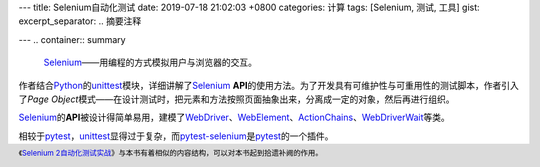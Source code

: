 ---
title: Selenium自动化测试
date: 2019-07-18 21:02:03 +0800
categories: 计算
tags: [Selenium, 测试, 工具]
gist: 
excerpt_separator: .. 摘要注释

---
.. container:: summary

    Selenium_\ ——用编程的方式模拟用户与浏览器的交互。

.. _Selenium: https://www.seleniumhq.org/

.. 摘要注释

作者结合\ Python_\ 的\ unittest_\ 模块，详细讲解了\ Selenium_ **API**\ 的使用方法。为了开发具有可维护性与可重用性的测试脚本，作者引入了\ *Page Object*\ 模式——在设计测试时，把元素和方法按照页面抽象出来，分离成一定的对象，然后再进行组织。

Selenium_\ 的\ **API**\ 被设计得简单易用，建模了\ WebDriver_\ 、\ WebElement_\ 、\ ActionChains_\ 、\ WebDriverWait_\ 等类。

相较于\ pytest_\ ，\ unittest_\ 显得过于复杂，而\ pytest-selenium_\ 是\ pytest_\ 的一个插件。

.. footer::

    《\ `Selenium 2自动化测试实战`_\ 》与本书有着相似的内容结构，可以对本书起到拾遗补阙的作用。

.. _Python: https://www.python.org/
.. _unittest: https://docs.python.org/dev/library/unittest.html
.. _WebDriver: https://github.com/SeleniumHQ/selenium/blob/master/py/selenium/webdriver/remote/webdriver.py
.. _WebElement: https://github.com/SeleniumHQ/selenium/blob/master/py/selenium/webdriver/remote/webelement.py
.. _ActionChains: https://github.com/SeleniumHQ/selenium/blob/master/py/selenium/webdriver/common/action_chains.py
.. _WebDriverWait: https://github.com/SeleniumHQ/selenium/blob/master/py/selenium/webdriver/support/wait.py
.. _pytest: https://pytest.org
.. _pytest-selenium: https://github.com/pytest-dev/pytest-selenium
.. _`Selenium 2自动化测试实战`: https://amzn.to/2JTUZWV
